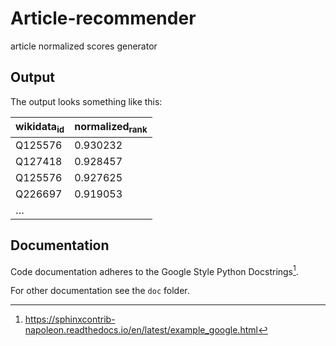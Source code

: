 * Article-recommender
  article normalized scores generator

** Output
   The output looks something like this:

   | wikidata_id | normalized_rank |
   |-------------+-----------------|
   | Q125576     |        0.930232 |
   | Q127418     |        0.928457 |
   | Q125576     |        0.927625 |
   | Q226697     |        0.919053 |
   | ...         |                 |

** Documentation
   Code documentation adheres to the Google Style Python
   Docstrings[fn:1].

   For other documentation see the ~doc~ folder.

[fn:1] https://sphinxcontrib-napoleon.readthedocs.io/en/latest/example_google.html
